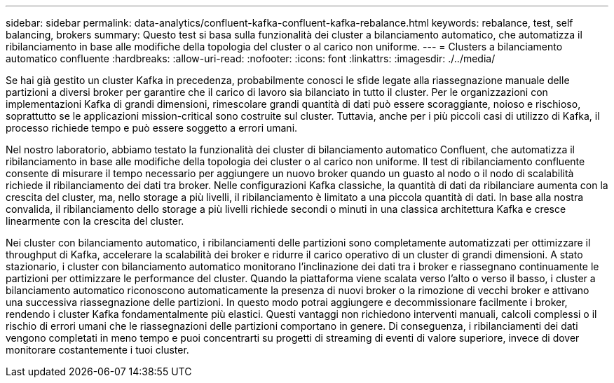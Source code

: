 ---
sidebar: sidebar 
permalink: data-analytics/confluent-kafka-confluent-kafka-rebalance.html 
keywords: rebalance, test, self balancing, brokers 
summary: Questo test si basa sulla funzionalità dei cluster a bilanciamento automatico, che automatizza il ribilanciamento in base alle modifiche della topologia del cluster o al carico non uniforme. 
---
= Clusters a bilanciamento automatico confluente
:hardbreaks:
:allow-uri-read: 
:nofooter: 
:icons: font
:linkattrs: 
:imagesdir: ./../media/


[role="lead"]
Se hai già gestito un cluster Kafka in precedenza, probabilmente conosci le sfide legate alla riassegnazione manuale delle partizioni a diversi broker per garantire che il carico di lavoro sia bilanciato in tutto il cluster. Per le organizzazioni con implementazioni Kafka di grandi dimensioni, rimescolare grandi quantità di dati può essere scoraggiante, noioso e rischioso, soprattutto se le applicazioni mission-critical sono costruite sul cluster. Tuttavia, anche per i più piccoli casi di utilizzo di Kafka, il processo richiede tempo e può essere soggetto a errori umani.

Nel nostro laboratorio, abbiamo testato la funzionalità dei cluster di bilanciamento automatico Confluent, che automatizza il ribilanciamento in base alle modifiche della topologia dei cluster o al carico non uniforme. Il test di ribilanciamento confluente consente di misurare il tempo necessario per aggiungere un nuovo broker quando un guasto al nodo o il nodo di scalabilità richiede il ribilanciamento dei dati tra broker. Nelle configurazioni Kafka classiche, la quantità di dati da ribilanciare aumenta con la crescita del cluster, ma, nello storage a più livelli, il ribilanciamento è limitato a una piccola quantità di dati. In base alla nostra convalida, il ribilanciamento dello storage a più livelli richiede secondi o minuti in una classica architettura Kafka e cresce linearmente con la crescita del cluster.

Nei cluster con bilanciamento automatico, i ribilanciamenti delle partizioni sono completamente automatizzati per ottimizzare il throughput di Kafka, accelerare la scalabilità dei broker e ridurre il carico operativo di un cluster di grandi dimensioni. A stato stazionario, i cluster con bilanciamento automatico monitorano l'inclinazione dei dati tra i broker e riassegnano continuamente le partizioni per ottimizzare le performance del cluster. Quando la piattaforma viene scalata verso l'alto o verso il basso, i cluster a bilanciamento automatico riconoscono automaticamente la presenza di nuovi broker o la rimozione di vecchi broker e attivano una successiva riassegnazione delle partizioni. In questo modo potrai aggiungere e decommissionare facilmente i broker, rendendo i cluster Kafka fondamentalmente più elastici. Questi vantaggi non richiedono interventi manuali, calcoli complessi o il rischio di errori umani che le riassegnazioni delle partizioni comportano in genere. Di conseguenza, i ribilanciamenti dei dati vengono completati in meno tempo e puoi concentrarti su progetti di streaming di eventi di valore superiore, invece di dover monitorare costantemente i tuoi cluster.
